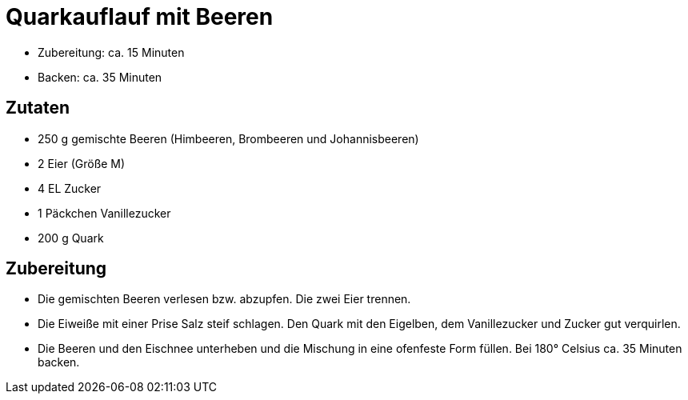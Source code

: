 = Quarkauflauf mit Beeren

* Zubereitung: ca. 15 Minuten
* Backen: ca. 35 Minuten

== Zutaten

* 250 g gemischte Beeren (Himbeeren, Brombeeren und Johannisbeeren)
* 2 Eier (Größe M)
* 4 EL Zucker
* 1 Päckchen Vanillezucker
* 200 g Quark

== Zubereitung

- Die gemischten Beeren verlesen bzw. abzupfen. Die zwei Eier trennen.
- Die Eiweiße mit einer Prise Salz steif schlagen. Den Quark mit den
Eigelben, dem Vanillezucker und Zucker gut verquirlen.
- Die Beeren und den Eischnee unterheben und die Mischung in eine
ofenfeste Form füllen. Bei 180° Celsius ca. 35 Minuten backen.